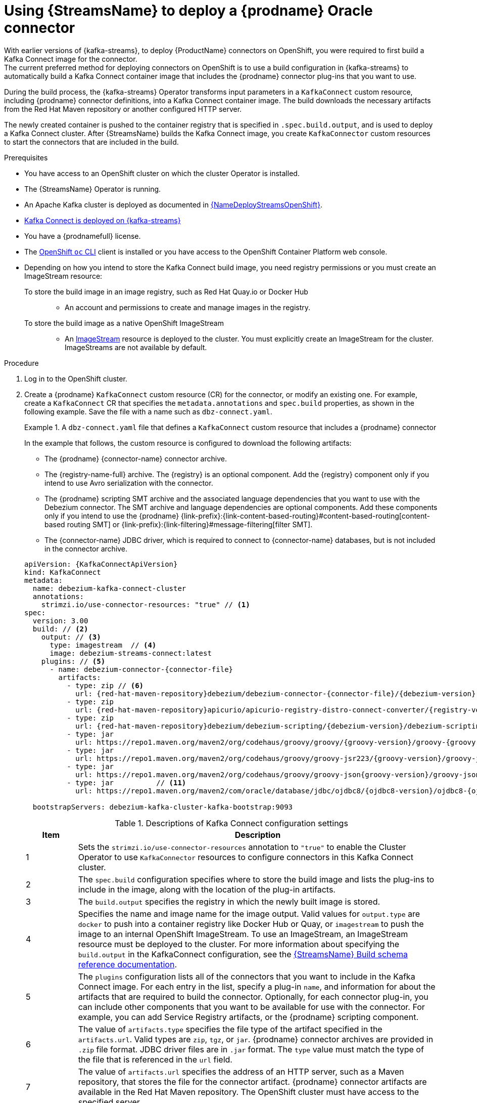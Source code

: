 // Metadata created by nebel
//
// ConvertedFromFile: modules/ROOT/pages/connectors/oracle.adoc
// ConversionStatus: raw

[id="using-streams-to-deploy-debezium-oracle-connectors"]
= Using {StreamsName} to deploy a {prodname} Oracle connector
With earlier versions of {kafka-streams}, to deploy {ProductName} connectors on OpenShift, you were required to first build a Kafka Connect image for the connector.
The current preferred method for deploying connectors on OpenShift is to use a build configuration in {kafka-streams} to automatically build a Kafka Connect container image that includes the {prodname} connector plug-ins that you want to use.

During the build process, the {kafka-streams} Operator transforms input parameters in a `KafkaConnect` custom resource, including {prodname} connector definitions, into a Kafka Connect container image.
The build downloads the necessary artifacts from the Red Hat Maven repository or another configured HTTP server.

The newly created container is pushed to the container registry that is specified in `.spec.build.output`, and is used to deploy a Kafka Connect cluster.
After {StreamsName} builds the Kafka Connect image, you create `KafkaConnector` custom resources to start the connectors that are included in the build.

.Prerequisites
* You have access to an OpenShift cluster on which the cluster Operator is installed.
* The {StreamsName} Operator is running.
* An Apache Kafka cluster is deployed as documented in link:{LinkDeployStreamsOpenShift}#kafka-cluster-str[{NameDeployStreamsOpenShift}].
* link:{LinkDeployStreamsOpenShift}#kafka-connect-str[Kafka Connect is deployed on {kafka-streams}]
* You have a {prodnamefull} license.
* The link:https://access.redhat.com/documentation/en-us/openshift_container_platform/{ocp-latest-version}/html-single/cli_tools/index#installing-openshift-cli[OpenShift `oc` CLI] client is installed or you have access to the OpenShift Container Platform web console.
* Depending on how you intend to store the Kafka Connect build image, you need registry permissions or you must create an ImageStream resource:
+
To store the build image in an image registry, such as Red Hat Quay.io or Docker Hub::
** An account and permissions to create and manage images in the registry.

To store the build image as a native OpenShift ImageStream::
** An link:https://docs.openshift.com/container-platform/latest/openshift_images/images-understand.html#images-imagestream-use_images-understand[ImageStream] resource is deployed to the cluster.
You must explicitly create an ImageStream for the cluster.
ImageStreams are not available by default.

.Procedure

. Log in to the OpenShift cluster.
. Create a {prodname} `KafkaConnect` custom resource (CR) for the connector, or modify an existing one.
For example, create a `KafkaConnect` CR that specifies the `metadata.annotations` and `spec.build` properties, as shown in the following example.
Save the file with a name such as `dbz-connect.yaml`.
+
.A `dbz-connect.yaml` file that defines a `KafkaConnect` custom resource that includes a {prodname} connector
=====================================================================
In the example that follows, the custom resource is configured to download the following artifacts:

* The {prodname} {connector-name} connector archive.
* The {registry-name-full} archive. The {registry} is an optional component.
Add the {registry} component only if you intend to use Avro serialization with the connector.
* The {prodname} scripting SMT archive and the associated language dependencies that you want to use with the Debezium connector.
The SMT archive and language dependencies are optional components.
Add these components only if you intend to use the {prodname} {link-prefix}:{link-content-based-routing}#content-based-routing[content-based routing SMT] or {link-prefix}:{link-filtering}#message-filtering[filter SMT].
* The {connector-name} JDBC driver, which is required to connect to {connector-name} databases, but is not included in the connector archive.

[source%nowrap,yaml,subs="+attributes,+quotes"]
----
apiVersion: {KafkaConnectApiVersion}
kind: KafkaConnect
metadata:
  name: debezium-kafka-connect-cluster
  annotations:
    strimzi.io/use-connector-resources: "true" // <1>
spec:
  version: 3.00
  build: // <2>
    output: // <3>
      type: imagestream  // <4>
      image: debezium-streams-connect:latest
    plugins: // <5>
      - name: debezium-connector-{connector-file}
        artifacts:
          - type: zip // <6>
            url: {red-hat-maven-repository}debezium/debezium-connector-{connector-file}/{debezium-version}-redhat-__<build_number>__/debezium-connector-{connector-file}-{debezium-version}-redhat-__<build_number>__-plugin.zip  // <7>
          - type: zip
            url: {red-hat-maven-repository}apicurio/apicurio-registry-distro-connect-converter/{registry-version}-redhat-_<build-number>_/apicurio-registry-distro-connect-converter-{registry-version}-redhat-_<build-number>_.zip // <8>
          - type: zip
            url: {red-hat-maven-repository}debezium/debezium-scripting/{debezium-version}/debezium-scripting-{debezium-version}.zip // <9>
          - type: jar
            url: https://repo1.maven.org/maven2/org/codehaus/groovy/groovy/{groovy-version}/groovy-{groovy-version}.jar  // <10>
          - type: jar
            url: https://repo1.maven.org/maven2/org/codehaus/groovy/groovy-jsr223/{groovy-version}/groovy-jsr223-{groovy-version}.jar
          - type: jar
            url: https://repo1.maven.org/maven2/org/codehaus/groovy/groovy-json{groovy-version}/groovy-json-{groovy-version}.jar
          - type: jar          // <11>
            url: https://repo1.maven.org/maven2/com/oracle/database/jdbc/ojdbc8/{ojdbc8-version}/ojdbc8-{ojdbc8-version}.jar

  bootstrapServers: debezium-kafka-cluster-kafka-bootstrap:9093
----
.Descriptions of Kafka Connect configuration settings
[cols="1,7",options="header",subs="+attributes"]
|===
|Item |Description

|1
| Sets the `strimzi.io/use-connector-resources` annotation to `"true"` to enable the Cluster Operator to use `KafkaConnector` resources to configure connectors in this Kafka Connect cluster.

|2
|The `spec.build` configuration specifies where to store the build image and lists the plug-ins to include in the image, along with the location of the plug-in artifacts.

|3
|The `build.output` specifies the registry in which the newly built image is stored.

|4
|Specifies the name and image name for the image output.
Valid values for `output.type` are `docker` to push into a container registry like Docker Hub or Quay, or `imagestream` to push the image to an internal OpenShift ImageStream.
To use an ImageStream, an ImageStream resource must be deployed to the cluster.
For more information about specifying the `build.output` in the KafkaConnect configuration, see the link:{LinkStreamsOpenShift}#type-Build-reference[{StreamsName} Build schema reference documentation].

|5
|The `plugins` configuration lists all of the connectors that you want to include in the Kafka Connect image.
For each entry in the list, specify a plug-in `name`, and information for about the artifacts that are required to build the connector.
Optionally, for each connector plug-in, you can include other components that you want to be available for use with the connector.
For example, you can add Service Registry artifacts, or the {prodname} scripting component.

|6
|The value of `artifacts.type` specifies the file type of the artifact specified in the `artifacts.url`.
Valid types are `zip`, `tgz`, or `jar`.
{prodname} connector archives are provided in `.zip` file format.
JDBC driver files are in `.jar` format.
The `type` value must match the type of the file that is referenced in the `url` field.

|7
|The value of `artifacts.url` specifies the address of an HTTP server, such as a Maven repository, that stores the file for the connector artifact.
{prodname} connector artifacts are available in the Red Hat Maven repository.
The OpenShift cluster must have access to the specified server.

|8
|(Optional) Specifies the artifact `type` and `url` for downloading the {registry} component.
Include the {registry} artifact, only if you want the connector to use Apache Avro to serialize event keys and values with the {registry-name-full}, instead of using the default JSON converter.

|9
|(Optional) Specifies the artifact `type` and `url` for the {prodname} scripting SMT archive to use with the Debezium connector.
Include the scripting SMT only if you intend to use the {prodname} {link-prefix}:{link-content-based-routing}#content-based-routing[content-based routing SMT] or {link-prefix}:{link-filtering}#message-filtering[filter SMT]
To use the scripting SMT, you must also deploy a JSR 223-compliant scripting implementation, such as groovy.

|10
a|(Optional) Specifies the artifact `type` and `url` for the JAR files of a JSR 223-compliant scripting implementation, which is required by the {prodname} scripting SMT.

[IMPORTANT]
====
If you use {StreamsName} to incorporate the connector plug-in into your Kafka Connect image, for each of the required scripting language components `artifacts.url` must specify the location of a JAR file,
and the value of `artifacts.type` must also be set to `jar`.
Invalid values cause the connector fails at runtime.
====

To enable use of the Apache Groovy language with the scripting SMT, the custom resource in the example retrieves JAR files for the following libraries:

- `groovy`
- `groovy-jsr223` (scripting agent)
- `groovy-json` (module for parsing JSON strings)

The {prodname} scripting SMT also supports the use of the JSR 223 implementation of GraalVM JavaScript.

|11
|Specifies the location of the {connector-name} JDBC driver in Maven Central.
The required driver is not included in the {prodname} {connector-name} connector archive.

|===
=====================================================================

. Apply the `KafkaConnect` build specification to the OpenShift cluster by entering the following command:
+
[source,shell,options="nowrap"]
----
oc create -f dbz-connect.yaml
----
+
Based on the configuration specified in the custom resource, the Streams Operator prepares a Kafka Connect image to deploy. +
After the build completes, the Operator pushes the image to the specified registry or ImageStream, and starts the Kafka Connect cluster.
The connector artifacts that you listed in the configuration are available in the cluster.

. Create a `KafkaConnector` resource to define an instance of each connector that you want to deploy. +
For example, create the following `KafkaConnector` CR, and save it as `{context}-inventory-connector.yaml`
+
.`{context}-inventory-connector.yaml` file that defines the `KafkaConnector` custom resource for a {prodname} connector
=====================================================================

[source,yaml,subs="+attributes"]
----
apiVersion: {KafkaConnectApiVersion}
kind: KafkaConnector
metadata:
  labels:
    strimzi.io/cluster: debezium-kafka-connect-cluster
  name: inventory-connector-{context} // <1>
spec:
  class: io.debezium.connector.{context}.{connector-class}Connector // <2>
  tasksMax: 1  // <3>
  config:  // <4>
    database.history.kafka.bootstrap.servers: 'debezium-kafka-cluster-kafka-bootstrap.debezium.svc.cluster.local:9092'
    database.history.kafka.topic: schema-changes.inventory
    database.hostname: {context}.debezium-{context}.svc.cluster.local // <5>
    database.port: 3306   // <6>
    database.user: debezium  // <7>
    database.password: dbz  // <8>
    database.dbname: mydatabase // <9>
    database.server.name: inventory_connector_{context} // <10>
    database.include.list: public.inventory  // <11>
----

=====================================================================
+
.Descriptions of connector configuration settings
[cols="1,7",options="header",subs="+attributes"]
|===
|Item |Description

|1
|The name of the connector to register with the Kafka Connect cluster.

|2
|The name of the connector class.

|3
|The number of tasks that can operate concurrently.

|4
|The connector’s configuration.

|5
|The address of the host database instance.

|6
|The port number of the database instance.

|7
|The name of the user account through which {prodname} connects to the database.

|8
|The password for the database user account.

|9
|The name of the database to capture changes from.

|10
|The logical name of the database instance or cluster. +
The specified name must be formed only from alphanumeric characters or underscores. +
Because the logical name is used as the prefix for any Kafka topics that receive change events from this connector, the name must be unique among the connectors in the cluster. +
The namespace is also used in the names of related Kafka Connect schemas, and the namespaces of a corresponding Avro schema if you integrate the connector with the xref:{link-avro-serialization}#avro-serialization[Avro connector].

|11
|The list of tables from which the connector captures change events.

|===

. Create the connector resource by running the following command:
+
[source,shell,options="nowrap", subs="+attributes,+quotes"]
----
oc create -n __<namespace>__ -f __<kafkaConnector>__.yaml
----
+
For example,
+
[source,shell,options="nowrap"]
----
oc create -n debezium -f {context}-inventory-connector.yaml
----
+
The connector is registered to the Kafka Connect cluster and starts to run against the database that is specified by `spec.config.database.dbname` in the `KafkaConnector` CR.
After the connector pod is ready, {prodname} is running.

You are now ready to xref:verifying-that-the-debezium-{context}-connector-is-running[verify the {prodname} {connector-name} deployment].

